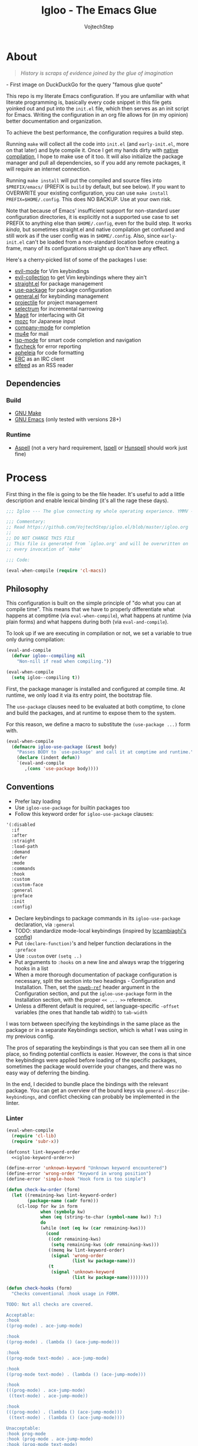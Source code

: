 #+TITLE: Igloo - The Emacs Glue
#+AUTHOR: VojtechStep
#+BABEL: :cache yes
#+PROPERTY: header-args :tangle init.el :eval never :noweb tangle

* About

#+begin_quote
/History is scraps of evidence joined by the glue of imagination/
#+end_quote
​- First image on DuckDuckGo for the query "famous glue quote"

This repo is my literate Emacs configuration. If you are unfamiliar with what literate programming is, basically every code snippet in this file gets yoinked out and put into the =init.el= file, which then serves as an init script for Emacs. Writing the configuration in an org file allows for (in my opinion) better documentation and organization.

To achieve the best performance, the configuration requires a build step.

Running =make= will collect all the code into =init.el= (and =early-init.el=, more on that later) and byte compile it. Once I get my hands dirty with [[https://www.emacswiki.org/emacs/GccEmacs][native compilation]], I hope to make use of it too. It will also initialize the package manager and pull all dependencies, so if you add any remote packages, it will require an internet connection.

Running =make install= will put the compiled and source files into =$PREFIX/emacs/= (PREFIX is =build= by default, but see below). If you want to OVERWRITE your existing configuration, you can use =make install PREFIX=$HOME/.config=. This does NO BACKUP. Use at your own risk.

Note that because of Emacs' insufficient support for non-standard user configuration directories, it is explicitly not a supported use case to set PREFIX to anything else than =$HOME/.config=, even for the build step. It works /kinda/, but sometimes straight.el and native compilation get confused and still work as if the user config was in =$HOME/.config=. Also, since =early-init.el= can't be loaded from a non-standard location before creating a frame, many of its configurations straight up don't have any effect.

Here's a cherry-picked list of some of the packages I use:
- [[https://github.com/emacs-evil/evil][evil-mode]] for Vim keybindings
- [[https://github.com/emacs-evil/evil-collection][evil-collection]] to get Vim keybindings where they ain't
- [[https://github.com/raxod502/straight.el][straight.el]] for package management
- [[https://github.com/jwiegley/use-package][use-package]] for package configuration
- [[https://github.com/noctuid/general.el][general.el]] for keybinding management
- [[https://github.com/bbatsov/projectile/][projectile]] for project management
- [[https://github.com/raxod502/selectrum][selectrum]] for incremental narrowing
- [[https://github.com/magit/magit][Magit]] for interfacing with Git
- [[https://github.com/google/mozc][mozc]] for Japanese input
- [[https://github.com/company-mode/company-mode][company-mode]] for completion
- [[https://github.com/djcb/mu][mu4e]] for mail
- [[https://github.com/emacs-lsp/lsp-mode][lsp-mode]] for smart code completion and navigation
- [[https://github.com/flycheck/flycheck][flycheck]] for error reporting
- [[https://github.com/raxod502/apheleia][apheleia]] for code formatting
- [[https://www.gnu.org/software/emacs/erc.html][ERC]] as an IRC client
- [[https://github.com/skeeto/elfeed][elfeed]] as an RSS reader

** Dependencies

*** Build

- [[https://www.gnu.org/software/make/][GNU Make]]
- [[https://www.gnu.org/software/emacs/][GNU Emacs]] (only tested with versions 28+)

*** Runtime

- [[http://aspell.net/][Aspell]] (not a very hard requirement, [[https://www.cs.hmc.edu/~geoff/ispell.html][Ispell]] or [[http://hunspell.github.io/][Hunspell]] should work just fine)


* Process

First thing in the file is going to be the file header. It's useful to add a little description and enable lexical binding (it's all the rage these days).

#+begin_src emacs-lisp
;;; Igloo --- The glue connecting my whole operating experience. YMMV -*- lexical-binding: t; -*-

;;; Commentary:
;; Read https://github.com/VojtechStep/igloo.el/blob/master/igloo.org
;;
;; DO NOT CHANGE THIS FILE
;; This file is generated from `igloo.org' and will be overwritten on
;; every invocation of `make'

;;; Code:

(eval-when-compile (require 'cl-macs))
#+end_src

** Philosophy

This configuration is built on the simple principle of "do what you can at compile time". This means that we have to properly differentiate what happens at comptime (via =eval-when-compile=), what happens at runtime (via plain forms) and what happens during both (via =eval-and-compile=).

To look up if we are executing in compilation or not, we set a variable to true only during compilation:

#+begin_src emacs-lisp
(eval-and-compile
  (defvar igloo--compiling nil
    "Non-nill if read when compiling."))

(eval-when-compile
  (setq igloo--compiling t))
#+end_src

First, the package manager is installed and configured at compile time. At runtime, we only load it via its entry point, the bootstrap file.

The =use-package= clauses need to be evaluated at both comptime, to clone and build the packages, and at runtime to expose them to the system.

For this reason, we define a macro to substitute the =(use-package ...)= form with.

#+begin_src emacs-lisp
(eval-when-compile
  (defmacro igloo-use-package (&rest body)
    "Passes BODY to `use-package' and call it at comptime and runtime."
    (declare (indent defun))
    `(eval-and-compile
       ,(cons 'use-package body))))
#+end_src

** Conventions

- Prefer lazy loading
- Use =igloo-use-package= for builtin packages too
- Follow this keyword order for =igloo-use-package= clauses:
#+name: igloo-keyword-order
#+begin_src emacs-lisp :tangle no
'(:disabled
  :if
  :after
  :straight
  :load-path
  :demand
  :defer
  :mode
  :commands
  :hook
  :custom
  :custom-face
  :general
  :preface
  :init
  :config)
#+end_src
- Declare keybindings to package commands in its =igloo-use-package= declaration, via =:general=
- TODO: standardize mode-local keybindings (inspired by [[https://lccambiaghi.github.io/vanilla-emacs/readme.html][lccambiaghi's config]])
- Put =(declare-function)='s and helper function declarations in the =:preface=
- Use =:custom= over =(setq ..)=
- Put arguments to =:hooks= on a new line and always wrap the triggering hooks in a list
- When a more thorough documentation of package configuration is necessary, split the section into two headings - Configuration and Installation. Then, set the [[https://orgmode.org/manual/Noweb-Reference-Syntax.html][=noweb-ref=]] header argument in the Configuration section, and put the =igloo-use-package= form in the Installation section, with the proper =<< ... >>= reference.
- Unless a different default is required, set language-specific =-offset= variables (the ones that handle tab width) to =tab-width=

I was torn between specifying the keybindings in the same place as the package or in a separate Keybindings section, which is what I was using in my previous config.

The pros of separating the keybindings is that you can see them all in one place, so finding potential conflicts is easier. However, the cons is that since the keybindings were applied before loading of the specific packages, sometimes the package would override your changes, and there was no easy way of deferring the binding.

In the end, I decided to bundle place the bindings with the relevant package. You can get an overview of the bound keys via =general-describe-keybindings=, and conflict checking can probably be implemented in the linter.

*** Linter

#+begin_src emacs-lisp :tangle lint-conv.el
(eval-when-compile
  (require 'cl-lib)
  (require 'subr-x))

(defconst lint-keyword-order
  <<igloo-keyword-order>>)

(define-error 'unknown-keyword "Unknown keyword encountered")
(define-error 'wrong-order "Keyword in wrong position")
(define-error 'simple-hook "Hook form is too simple")

(defun check-kw-order (form)
  (let ((remaining-kws lint-keyword-order)
        (package-name (cadr form)))
    (cl-loop for kw in form
             when (symbolp kw)
             when (eq (string-to-char (symbol-name kw)) ?:)
             do
             (while (not (eq kw (car remaining-kws)))
               (cond
                ((cdr remaining-kws)
                 (setq remaining-kws (cdr remaining-kws)))
                ((memq kw lint-keyword-order)
                 (signal 'wrong-order
                         (list kw package-name)))
                (t
                 (signal 'unknown-keyword
                         (list kw package-name))))))))

(defun check-hooks (form)
  "Checks conventional :hook usage in FORM.

TODO: Not all checks are covered.

Acceptable:
:hook
((prog-mode) . ace-jump-mode)

:hook
((prog-mode) . (lambda () (ace-jump-mode)))

:hook
((prog-mode text-mode) . ace-jump-mode)

:hook
((prog-mode text-mode) . (lambda () (ace-jump-mode)))

:hook
(((prog-mode) . ace-jump-mode)
 ((text-mode) . ace-jump-mode))

:hook
(((prog-mode) . (lambda () (ace-jump-mode)))
 ((text-mode) . (lambda () (ace-jump-mode))))

Unacceptable:
:hook prog-mode
:hook (prog-mode . ace-jump-mode)
:hook (prog-mode text-mode)
:hook ((prog-mode . ace-jump-mode)
       (text-mode . ace-jump-mode))"
  (let ((package-name (cadr form)))
    (cl-loop for rest on form
             when (eq (car rest) :hook)
             do
             (let ((hooks (cadr rest)))
               (cond
                ((not (and (consp hooks)
                           (consp (car hooks))))
                 (signal 'simple-hook (list package-name)))
                (t))))))

(defun lint-files (files)
  (with-temp-buffer
    (cl-loop for f in files
             when (file-readable-p f)
             do
             (insert-file-contents-literally f nil nil nil 'replace)
             (goto-char (point-min))
             (condition-case err
                 (while t
                   (let ((form (read (current-buffer))))
                     (when (listp form)
                       (cond
                        ((eq (car form) 'use-package)
                         (error "Don't use regular `use-package' for %s" (cadr form)))
                        ((eq (car form) 'igloo-use-package)
                         (check-kw-order form)
                         (check-hooks form))))))
               (end-of-file)
               (unknown-keyword
                (error "Unknown keyword: %s in package %s" (cadr err) (caddr err)))
               (wrong-order
                (error "Keyword in an unexpected position: %s in package %s" (cadr err) (caddr err)))
               (simple-hook
                (error "Hook form is not of expected conventional format in package %s" (cadr err)))))))

(defun lint-from-args ()
  (condition-case err
      (lint-files command-line-args-left)
    (t (message "%s" err)
       (kill-emacs 1))))
#+end_src

** Display

Emacs is generally weird with its rendering pipeline, and that's a can of worms I don't want to get into here. One big observable quirk it has is that when running in server mode, it does not initialize some variables relating to faces and such.

To interact with faces and fonts, one has to wait until at least the first frame is made, which is what this macro is for. It is also intelligent enough to recognize when no server is running, and in that case it executes the body immediately.

The macro is only available during compilation.

#+begin_src emacs-lisp
(eval-when-compile
  (defmacro igloo-run-with-frontend (&rest body)
    "Run BODY when there is a frontend.

Emacs is weird when starting as a server, ok?

Some things aren't available (like face definitions),
so you want to hook into `server-after-make-frame-hook'
\(which confusingly refers to terminal clients too),
but that doesn't fire when opening Emacs without a server...

This macro checks if a server is running, and if it is,
it adds BODY to the hook,
and removes it after the first client is created.

If a server is not running, which means that the current instance was launched
as a normal Emacs process, run BODY straight away."
    (let ((funcname (cl-gentemp "igloo--run-with-frontend-")))
      (macroexp-progn
       `((defun ,funcname ()
           ,@body
           (remove-hook 'server-after-make-frame-hook #',funcname))
         (if (daemonp)
             (add-hook 'server-after-make-frame-hook #',funcname)
           (,funcname)))))))
#+end_src

* Initialization

** Early init
:PROPERTIES:
:header-args: :tangle early-init.el
:END:

Emacs 27 added =early-init.el=, which is a file that gets loaded very early in the process (hence the name). All the code blocks in this section are tangled into the =early-init.el= file, not =init.el=.

A word of warning: the documentation states that =early-init.el= should be used for "customizing how the package system is initialized" and "customizations [...] that need to be set up before initializing", because "the early init file is read too early into the startup process".

From [[https://git.savannah.gnu.org/cgit/emacs.git/tree/etc/NEWS.27#n206][etc/NEWS.27]]:

#+begin_example
,** Emacs can now be configured using an early init file.
The file is called "early-init.el", in 'user-emacs-directory'.  It is
loaded very early in the startup process: before graphical elements
such as the tool bar are initialized, and before the package manager
is initialized.  The primary purpose is to allow customizing how the
package system is initialized given that initialization now happens
before loading the regular init file (see below).

We recommend against putting any customizations in this file that
don't need to be set up before initializing installed add-on packages,
because the early init file is read too early into the startup
process, and some important parts of the Emacs session, such as
'window-system' and other GUI features, are not yet set up, which could
make some customization fail to work.

#+end_example

I try not to abuse the early init system, but I do some UI stuff that makes sense to me.

As a good citizen, we start this file with a header.

#+begin_src emacs-lisp
;;; Igloo --- Early init file -*- lexical-binding: t; -*-

;;; Commentary:
;; Read https://github.com/VojtechStep/igloo.el/blob/master/igloo.org
;;
;; DO NOT CHANGE THIS FILE
;; This file is generated from `igloo.org' and will be overwritten on
;; every invocation of `make'

;;; Code:
(eval-when-compile (require 'cl-lib))
#+end_src

*** Startup Optimizations

Many of the startup optimizations were inspired by [[https://github.com/hlissner/doom-emacs/blob/develop/docs/faq.org#how-does-doom-start-up-so-quickly][how Doom does it]]. I recommend reading it, since not all the tricks are used here, only the ones that noticeably improved the loading times for me.

In order to reduce the startup time of Emacs, we can employ several techniques. The most important part is deferred package loading, to which we will get in [[*Package management][Package management]].

**** GC Optimization

Other than that, we can start by looking into the garbage collector. The garbage collector runs when there is garbage to be picked up, that is when objects on the heap are being abandoned. We can influence when the garbage collection runs. If we wanted to have a lower memory footprint, we would want GC to run more frequently. However, in this case, we can live with a little memory spike if it provides us with a snappier experience.

Emacs garbage collector can run once the amount of allocated memory since the last GC run reaches a certain threshold, which is 8MB by default. This number is ridiculously small for most, so we increase it to about 100 megs.

Starting up is where a lot of garbage can be created, so it's easiest to pretty much disable garbage collection as soon as possible in the initialization, and re-enable it after Emacs starts. Another small-object sensitive workflows are minibuffer operations and company completion, so disable GC during those two too.

Furthermore, when enabling garbage collection, do so in a deferred manner, that is run it only after a second passes since the task (minibuffer action, completion) ends. This way, the thing running just after will still be free of garbage collection.

#+begin_src emacs-lisp
(defconst igloo--gc-threshold (* 100 1024 1024))
(setq gc-cons-threshold most-positive-fixnum
      gc-cons-percentage 0.6
      read-process-output-max (* 1024 1024))

(defun igloo--startup-cleanup ()
  "Reset settings disabled for faster startup."
  (setq gc-cons-threshold igloo--gc-threshold
        gc-cons-percentage 0.1))
(add-hook 'emacs-startup-hook #'igloo--startup-cleanup)


(defun igloo--gc-disable (&rest _)
  "Disable garbage collection."
  (setq gc-cons-threshold most-positive-fixnum))
(add-hook 'minibuffer-setup-hook #'igloo--gc-disable)
(add-hook 'company-completion-started-hook #'igloo--gc-disable)

(defun igloo--gc-enable ()
  "Enable garbage collection."
  (setq gc-cons-threshold igloo--gc-threshold))
(defun igloo--defer-gc-enable (&rest _)
  "Enable garbage collection, defered."
  (run-at-time 1 nil #'igloo--gc-enable))
(add-hook 'minibuffer-exit-hook #'igloo--defer-gc-enable)
(add-hook 'company-completion-finished-hook #'igloo--defer-gc-enable)

#+end_src

**** Other optimizations

We can make more optimizations by telling Emacs not to do stuff we manage ourselves.

For starters, the look and feel (things like non-blinking cursor, menu bar, font, ...) are configured in this file, not via X resources, so throw the loading of those resources out of the equation.

We also don't use the =vc= framework for controlling various version control systems, so pretend it doesn't exist by never enabling it, ever (from docs: "An empty list disables VC altogether").

Another important feature we throw out the window is Emacs builtin package management. It would otherwise initialize itself during startup, and that's just not groovy.

#+begin_src emacs-lisp
(advice-add #'x-apply-session-resources :override #'ignore)

(setq vc-handled-backends nil)

(setq package-enable-at-startup nil)
#+end_src

Emacs has support for bidirectional text, which I don't have a use case for, and disabling it can improve redisplay performance.

#+begin_src emacs-lisp
(setq bidi-inhibit-bpa t)
(setq-default bidi-paragraph-direction 'left-to-right)
#+end_src

Stuff from my previous early-init I either didn't understand or don't think I need any more, keeping it here for reference (not tangled):

#+begin_src emacs-lisp :tangle no
;; This was in early-init, supposed to help with startup, maybe try and bench it
;; Reference: https://github.com/hlissner/doom-emacs/blob/develop/docs/faq.org#unset-file-name-handler-alist-temporarily
(defvar igloo--file-name-handler-alist file-name-handler-alist)
(setq file-name-handler-alist nil)

;; I keep going back and forth on this
(setq suggest-key-bindings nil)

;; Font rendering performance tips
(setq-default font-lock-support-mode 'jit-lock-mode)
(setq-default font-lock-multiline t)
#+end_src

*** Early visual stuff

As mentioned, the GNU developers warn against using early init for graphical stuff. In this section, we are using early init for graphical stuff. Most of the settings are here to prevent their initialization, because it would just be wasteful to initialize them and then disable them later.

First of all, we set the default parameters of new frames. Since early init is done so early, they also apply to the first created frame. We hide all the scrollbars, menu bars and tool bars and set the default font and background color.

We also disable the blinking cursor, because who came up with that?

#+begin_src emacs-lisp
(setq default-frame-alist
      (append
       '((vertical-scroll-bars . nil)
         (horizontal-scroll-bars . nil)
         (font . "JetBrains Mono") ;(ref:default-font)
         (background-color . "#1d1f21")) ;(ref:frame-bg)
       default-frame-alist))

(set-face-attribute 'default nil :height 130)
(setq menu-bar-mode nil
      tab-bar-mode nil
      tool-bar-mode nil
      blink-cursor-mode nil)
#+end_src

We set the font because it doesn't make sense to let Emacs load a font that's going to get replaced later. Depending on the font you choose, it might be necessary to change the default height, which is counted in 0.1pt.

The background color is hardcoded and you should set it to the same background color as your main theme. It's set here because we want to avoid another color flashing the frame before the theme is loaded[fn:1].

We could also set the =menu-bar-lines= and =tool-bar-lines= frame parameters to 0 to disable the menu bar and tool bar. Instead, we disable them by settings the variables =menu-bar-mode= and =tool-bar-mode=. The effect is the same, because the modes work by setting the frame parameters, but also Emacs doesn't think those mode are enabled when they aren't.

Furthermore, =frame-resize-pixelwise= makes Emacs not align the window size to character size. This is useful, because otherwise Emacs might not play along with tiling window managers. =frame-inhibit-implied-resize= set to t disables implicit resizing of the frame by for example enabling the toolbar, the scrollbar or changing fonts. The default setting is to preserve the number of characters shown on screen, not the window size.

We also tell Emacs that we don't want to compact font caches. This might cause the memory usage to grow, especially if we were using a lot of fonts (which we don't), but the GC and redisplay can be a little faster (since GC doesn't compact font caches and redisplay doesn't have to reopen them again).

#+begin_src emacs-lisp
(setq-default frame-resize-pixelwise t
              frame-inhibit-implied-resize t
              inhibit-compacting-font-caches t)
#+end_src

#+begin_src emacs-lisp
(provide 'early-init)
;;; early-init.el ends here
#+end_src

** Package management

First, to be able to install packages, bootstrap [[https://github.com/raxod502/straight.el][straight.el]] and [[https://github.com/jwiegley/use-package][use-package]].

Configure straight to run on the bleeding edge and use ssh by default to clone repositories. Those need to be =defvar='s, because neither straight or use-package have been loaded at this point.

#+begin_src emacs-lisp
(eval-and-compile
  (defvar straight-repository-branch "develop")
  (defvar straight-vc-git-default-protocol 'ssh)
  (defvar straight-vc-git-default-clone-depth 1))
#+end_src

Straight can also automatically recompile packages if one chooses to edit the locally checked-out sources. By default, it checks at startup if the source files were changed, which can hurt startup performance. Change it to only check for edits when a file is saved, and when explicitly checking with =straight-check-package= or =straight-check-all=.

#+begin_src emacs-lisp
(defvar straight-check-for-modifications '(find-when-checking check-on-save))
#+end_src

Also, configure use-package to defer by default (without having to specify =:defer t=) and capture statistics (which can be shown by calling =use-package-report=). Verbosity is useful for debugging, but generally not necessary.

Deferring package loading is useful to improve startup time, because it means that the packages themselves aren't loaded and initialized on startup, only their autoloads are (autoloads are a mechanism for a file to export functions that trigger a loading of the file they are defined in when called).

The =use-package-verbose= is useful when you want to diagnose a problem with package loading - for example to see which packages take a long time to load, or when are packages loaded and configured.

We instruct use-package to not emit error handling code when expanding macros. They are unnecessary when one knows their config works, which is the case here, and it helps with debugging macro-expanded code. +It also allows the byte-compiler to properly process the =:functions= block of use-package+ Apparently, when byte-compiling, use-package still emits some comptime-only error checking code that trips up the byte compiler, so the =:functions= clause doesn't really work as intended, and it is still necessary to add =declare-function='s to the =:preface=.

#+begin_src emacs-lisp
(eval-and-compile
  (defvar use-package-compute-statistics t)
  (defvar use-package-always-defer t)
  (defvar use-package-verbose nil)
  (defvar use-package-expand-minimally t)
  (defvar use-package-use-theme nil))
#+end_src

The bootstrap file location has to be accessible at both comptime and runtime.

#+begin_src emacs-lisp
(eval-and-compile
  (defconst igloo-straight-bootstrap
    (eval-when-compile
      (expand-file-name "straight/repos/straight.el/bootstrap.el" user-emacs-directory))))
#+end_src

Install the package manager if it can't be found. This only happens at compile time. At runtime, it is assumed that the package manager, and all other packages for that matter, are installed.

#+begin_src emacs-lisp
(eval-when-compile
  (unless (file-exists-p igloo-straight-bootstrap)
    (with-current-buffer
        (url-retrieve-synchronously
         "https://raw.githubusercontent.com/raxod502/straight.el/develop/install.el"
         'silent 'inhibit-cookies)
      (goto-char (point-max))
      (eval-print-last-sexp))))
#+end_src

Once the package manager is guaranteed to be present at comptime and runtime, load it and setup =use-package=.

First, download and compile it. Once it's present on the system, require it. The call to =straight-use-package-mode= is necessary, because it adds keywords to =use-package-keyword=, but the variable hasn't been defined when loading =use-package=.

#+begin_src emacs-lisp
(eval-and-compile
  (load igloo-straight-bootstrap)
  (require 'straight)
  (straight-use-package 'use-package)

  (require 'use-package)
  (straight-use-package-mode t))
#+end_src

Now that the package manager is loaded, start configuring packages.

*** TODO Managing globally installed packages

I still haven't figured out how to make straight cooperate properly with local non-vcs directories. For example, mu4e and mozc require other system components, like native binaries, to be built, so they are often included in the distro's package manager. It would be nice if one didn't have to have two copies of the repo on the disk - one from the system package manager and one from straight. I use =:load-path= for those packages for now, but I loose on the nice automatic builds and such.

** UI/UX

*** Behaviour

As for the appearance, I'm not a huge fan of the startup screen, so disable it.

I also consider myself a 1337 h4x0r, so don't nag me about advanced-level commands.

I use [[https://github.com/raxod502/selectrum][selectrum]] as a completion framework (more on that later), so I don't care much about shorter ways I can type in commands.

#+begin_src emacs-lisp
(setq inhibit-startup-screen t
      disabled-command-function nil
      extended-command-suggest-shorter nil)
#+end_src

This adds VIM-like (read: correct) scrolling behavior: only scroll one line at a time, keep a fixed number of visible lines around the cursor and /never/ recenter when the cursor goes off screen (honestly, why is that even a thing).

#+begin_src emacs-lisp
(setq-default scroll-step 1
              scroll-margin 3
              scroll-conservatively 101)
#+end_src

There is no yes/no question important enough to require up to three key presses more then necessary, so make all yes/no prompts into y/n prompts.

#+begin_src emacs-lisp
(defalias 'yes-or-no-p 'y-or-n-p)
#+end_src

When an action grows the minibuffer (for example org-drill), I don't want it to stay enlarged after the action finishes, which is the default behaviour.

#+begin_src emacs-lisp
(setq-default resize-mini-windows t)
#+end_src

I mostly use the keyboard to navigate my system, and it's a little frustrating when I have a hidden mouse pointer somewhere on the screen and it causes a part of a buffer to be highlighted. Ergo, only apply the hover overlay when the mouse is moved.

#+begin_src emacs-lisp
(setq-default mouse-highlight 1)
#+end_src

Do you like polluting your working directory with files like =.#totaly-a-file.rs=? Yeah, me neither, so disable them pesky lockfiles.

#+begin_src emacs-lisp
(setq create-lockfiles nil)
#+end_src

The fish shell, which I use, is not POSIX compliant, and has a bunch of bells and whistles that I don't need when spawning inferior shell processes. Therefore, I prefer to use the standard =/bin/sh= as the default (which should be symlinked to dash).

#+begin_src emacs-lisp
(setq shell-file-name "/bin/sh") ;(ref:default-shell)
#+end_src

I prefer seeing code on my screen, not empty space - therefore, reduce the default tab width by a factor of 4.

The reason I prefer spaces over tabs is because when working with LISP-y languages, which look good when properly aligned, you could get a mix of tabs and spaces at the beginning of lines.

#+begin_src emacs-lisp
(setq-default tab-width 2)
(setq-default indent-tabs-mode nil)
(setq-default sentence-end-double-space nil)
(setq-default truncate-lines t)
#+end_src

Emacs has built-in functionality for treating =CamelCase= and =snake_case= labels as consisting of separate "words", making it more natural to move around. Turn it on.

#+begin_src emacs-lisp
(igloo-use-package subword
  :demand
  :config
  (global-subword-mode))
#+end_src

Insert bracket pairs automatically.

#+begin_src emacs-lisp
(igloo-use-package elec-pair
  :demand
  :config
  (electric-pair-mode))
#+end_src

*** Appearance

I do love myself a dark theme. I go with [[https://github.com/purcell/color-theme-sanityinc-tomorrow][Tomorrow night]]. Reminder: when changing a theme, we should change the initial background color of frames in [[(frame-bg)][frame parameters]].

#+begin_src emacs-lisp
(igloo-use-package color-theme-sanityinc-tomorrow
  :straight t
  :demand
  :config
  (load-theme 'sanityinc-tomorrow-night t))
#+end_src

Render a chunky boi when the cursor is over a tab.

#+begin_src emacs-lisp
(setq x-stretch-cursor t)
#+end_src

As mentioned previously, I rarely touch the mouse when operating Emacs. Therefore, graphical hover tooltips are useless, not to mention ugly. When tooltip mode is off, the information is printed in the echo-area, which I find preferable.

#+begin_src emacs-lisp
(igloo-use-package tooltip
  :config
  (tooltip-mode -1))
#+end_src

I try to use relative numbers for moving faster in the file - if you want to move to a line above your cursor, its easy to look at the number next to the line, and the hit ~<n>k~ for example.

You will sometimes see the form =(setq-default display-line-numbers 'visual)= instead. The difference is that when the mode is turned on, it performs some additional actions, such as looking at the number of lines in the file, and then setting the gutter width accordingly (that's what =-width-start= is for). Otherwise the text will jump around as you scroll.

#+begin_src emacs-lisp
(igloo-use-package display-line-numbers
  :demand
  :hook
  ((prog-mode text-mode) . display-line-numbers-mode)
  :custom
  (display-line-numbers-width-start t)
  (display-line-numbers-type 'visual))
#+end_src

I like seeing TODO and related keywords highlighted in all buffers. [[https://github.com/tarsius/hl-todo][hl-todo]] to the rescue!

#+begin_src emacs-lisp
(igloo-use-package hl-todo
  :straight t
  :hook
  ((prog-mode text-mode) . hl-todo-mode))
#+end_src

*** Startup

I like seeing a startup message that tells me how long Emacs took to start up (lo and behold the sub-0.5s startup times).

#+begin_src emacs-lisp
(add-hook 'emacs-startup-hook
  (lambda ()
    (message "Emacs ready in %ss with %d garbage collections taking up %ss"
              (float-time (time-subtract after-init-time before-init-time))
              gcs-done gc-elapsed)))
#+end_src

*** Font

/Note that not all the source blocks are exported as-is. The first three blocks are tangled into the =igloo-run-with-frontend= invocation at the bottom, using noweb syntax./

The font itself is already set during [[(default-font)][early init]].

To tell Emacs to use different fonts, one needs to specify on which characters those fonts should be used.

For emojis, I use the [[https://github.com/googlefonts/noto-emoji][Noto Color Emoji]] font. I'm not very sure about the codepoint ranges, if anyone wants to check then feel free, but this seems to work.

#+name: setup-emoji
#+begin_src emacs-lisp :tangle no
  (let ((ranges '((#x1f000 . #x1f64f)
                  (#x1f900 . #x1f9ff))))
    (dolist (emojis ranges)
      (set-fontset-font t emojis (font-spec :family "Noto Color Emoji"))))
#+end_src

For symbols, I use Symbols Nerd Font. The codepoint ranges are taken from [[https://github.com/ryanoasis/nerd-fonts/wiki/Glyph-Sets-and-Code-Points][the project wiki]].

#+name: setup-symbols
#+begin_src emacs-lisp :tangle no
(let ((ranges '(;; Seti-UI + Custom
                (#xe5fa . #xe62b)
                ;; Devicons
                (#xe700 . #xe7c5)
                ;; Font Awesome
                (#xf000 . #xf2e0)
                ;; Font Awesome Extension
                (#xe200 . #xe2a9)
                ;; Material Design Icons
                (#xf500 . #xfd46)
                ;; Weather
                (#xe300 . #xe3eb)
                ;; Octicons
                (#xf400 . #xf4a8)
                #x2665 #x26a1 #xf27c
                ;; Powerline Extra Symbols
                (#xe0b4 . #xe0c8)
                (#xe0cc . #xe0d2)
                #xe0a3 #xe0ca #xe0d4
                ;; IEC Power Sybols
                (#x23fb . #x23fe) #x2b58
                ;; Font Logos
                (#xf300 . #xf313)
                ;; Pomicons
                (#xe000 . #xe00d))))
  (dolist (syms ranges)
    (set-fontset-font t syms "Symbols Nerd Font")))
#+end_src

**** Ligatures

Emacs does not do ligatures automatically, so one has to define a bunch of regexes (regexi?) to specify which character sequences have a change of being merged together. The list of ligatures was initially taken from the JetBrains website, then a [[https://github.com/JetBrains/JetBrainsMono/wiki/List-of-supported-symbols][wiki page]] was created, but it doesn't seem up to date, so this is updated on a best-effort basis.

#+name: setup-ligatures
#+begin_src emacs-lisp :tangle no
(let ((alist '(;;  -> -- --> ->> -< -<< --- -~ -|
               (?- . ".\\(?:--\\|[->]>?\\|<<?\\|[~|]\\)")

               ;; // /* /// //= /= /== />
               ;; /** is not supported - see https://github.com/JetBrains/JetBrainsMono/issues/202
               ;; /* cannot be conditioned on patterns followed by a whitespace,
               ;; because that would require support for lookaheads in regex.
               ;; We cannot just match on /*\s, because the whitespace would be considered
               ;; as part of the match, but the font only specifies the ligature for /* with
               ;; no trailing characters
               ;;
               (?/ . ".\\(?:/[=/]?\\|==?\\|\\*\\*?\\|[>]\\)")

               ;; */ *>
               ;; Prevent grouping of **/ as *(*/) by actively looking for **/
               ;; which consumes the triple but the font does not define a substitution,
               ;; so it's rendered normally
               (?* . ".\\(?:\\*/\\|[>/]\\)")

               ;; <!-- <<- <- <-- <=> <= <| <|| <||| <|> <: <> <-< <<< <=< <<= <== <==>
               ;; <~> << <-| <=| <~~ <~ <$> <$ <+> <+ <*> <* </ </> <->
               (?< . ".\\(?:==>\\|!--\\|~~\\|-[|<-]\\||>\\||\\{1,3\\}\\|<[=<-]?\\|=[><|=]?\\|[*+$~/-]>?\\|[:>]\\)")

               ;; := ::= :?> :? :: ::: :< :>
               (?: . ".\\(?:\\?>\\|:?=\\|::?\\|[>?<]\\)")

               ;; == =:= === => =!= =/= ==> =>>
               (?= . ".\\(?:[=>]?>\\|[:=!/]?=\\)")

               ;;  != !== !!
               (?! . ".\\(?:==?\\|!\\)")

               ;; >= >> >] >: >- >-> >>> >>= >>- >=>
               (?> . ".\\(?:[=-]>\\|>[=>-]\\|[]=:>-]\\)")

               ;; && &&&
               (?& . ".&&?")

               ;; || ||| |> ||> |||> |] |} |-> |=> |- ||- |= ||=
               (?| . ".\\(?:||?>?\\||[=-]\\|[=-]>\\|[]>}=-]\\)")

               ;; ... .. .? .= .- ..<
               (?. . ".\\(?:\\.[.<]?\\|[.?=-]\\)")

               ;; ++ +++ +>
               (?+ . ".\\(?:\\+\\+?\\|>\\)")

               ;; [| [< [||]
               (?\[ . ".\\(?:|\\(?:|]\\)?\\|<\\)")

               ;; {|
               (?{ . ".|")

               ;; ?: ?. ?? ?=
               (?? . ".[:.?=]")

               ;; ## ### #### #{ #[ #( #? #_ #_( #: #! #=
               (?# . ".\\(?:#\\{1,3\\}\\|_(?\\|[{[(?:=!]\\)")

               ;; ;;
               ;; (?\; . ".;")

               ;; __ _|_
               (?_ . ".|?_")

               ;; ~~ ~~> ~> ~- ~@
               (?~ . ".\\(?:~>\\|[>@~-]\\)")

               ;; $>
               (?$ . ".>")

               ;; ^=
               (?^ . ".=")

               ;; ]#
               (?\] . ".#")
               )))
  (dolist (char-regexp alist)
    (set-char-table-range composition-function-table (car char-regexp)
                          `([,(cdr char-regexp) 0 font-shape-gstring]))))
#+end_src

**** CJK characters

CJK characters are supposed to be visually 2 characters wide in a monospace font. I mix and match different fonts for CJK and non-CJK characters, so a bit of fiddling with the font size is necessary to keep this assumption. Otherwise, be prepared to look at unaligned tags in org-mode 😱.

The reason why it's a minor mode and not a constant is that when changing font size in a buffer with =text-scale-adjust=, only the characters with the default fontspec get resized.

#+name: setup-cjk
#+begin_src emacs-lisp
(defcustom igloo-cjk-chars-size 20
  "Font size for rendering CJK characters in `igloo-scaled-cjk-chars'."
  :group 'igloo-cjk
  :type 'number)
(define-minor-mode igloo-scaled-cjk-chars
  "Minor mode for displaying CJK characters in a bigger size
than the surrounding text."
  :global t
  :lighter nil
  :group 'igloo-cjk
  (let ((fontspec (when igloo-scaled-cjk-chars
                    (font-spec :family "Noto Sans JP" :size igloo-cjk-chars-size))))
    (dolist (charset '(cjk-misc kana bopomofo han kanbun))
      (set-fontset-font t charset fontspec))))
#+end_src

**** Loading with frontend

#+begin_src emacs-lisp
(igloo-run-with-frontend
  <<setup-emoji>>
  <<setup-symbols>>
  <<setup-ligatures>>
  (igloo-scaled-cjk-chars))
#+end_src

*** Modeline

This one is pretty easy - I extracted my modeline configuration to [[https://github.com/VojtechStep/vs-modeline.el][a separate repo]], so it's enough to just download it.

#+begin_src emacs-lisp
(igloo-use-package vs-modeline
  :straight (vs-modeline :type git
                         :host github
                         :repo "VojtechStep/vs-modeline.el"
                         :local-repo "~/Code/VojtechStep/Projects/vs-modeline.el")
  :demand
  :config
  (vs-modeline-mode))
#+end_src

** Execution environment

I struggled a little with figuring out how to keep the environment variables used in Emacs the same as in the rest of the system. I even wrote a script that was valid fish and elisp at the same time! [[https://github.com/VojtechStep/configs/blob/b416fc4b2236374c2f88f601a076736a57b2700b/envs.el][Check it out]]!

In the end I resigned, and now I spawn a shell process to extract the environment from. Turns out it's not that big of a deal, since my fish shell starts in about 8ms.

We already changed the default shell [[(default-shell)][here]], so we need to tell the package that we want the environment extracted from the user's default shell (=$SHELL=).

The list of environment variables is something you probably want to modify for yourself.

#+begin_src emacs-lisp
(igloo-use-package exec-path-from-shell
  :straight t
  :demand
  :custom
  (exec-path-from-shell-shell-name (getenv "SHELL"))
  (exec-path-from-shell-arguments nil)
  (exec-path-from-shell-variables
   '("PATH"
     "MANPATH"
     "DISPLAY"
     "CXX"
     "CC"
     "XDG_CONFIG_HOME"
     "XDG_CACHE_HOME"
     "XDG_DATA_HOME"
     "XAUTHORITY"
     "GNUPGHOME"
     "DOTFILES_HOME"
     "CARGO_HOME"
     "RUSTUP_HOME"
     "STACK_ROOT"
     "DOCKER_CONFIG"
     "TERMINFO"
     "SCREENSHOT_DIR"
     "PYTHONSTARTUP"
     "NPM_CONFIG_USERCONFIG"
     "BROWSER"
     "FZF_DEFAULT_COMMAND"
     "FZF_DEFAULT_OPTS"
     "LESSHISTFILE"
     "LESS"
     "DOTNET_CLI_TELEMETRY_OPTOUT"
     "EMAIL"
     "NIX_PATH"))
  :config
  (exec-path-from-shell-initialize))
#+end_src

** Keybinding groundwork

Use [[https://github.com/justbur/emacs-which-key][which-key]] for showing available keybindings when a chord is not complete.

#+begin_src emacs-lisp
(igloo-use-package which-key
  :straight t
  :demand
  :custom
  (which-key-idle-delay 0.6)
  :config
  (which-key-mode))
#+end_src
 
The keybindings in Igloo are managed by [[https://github.com/noctuid/general.el][general.el]]. It allows one to create a /definer/ to be used in subsequent bindings - in this case the =igloo-leader=, bound to ~SPC~.

I don't use it here, but one can specify not only =:prefix=, but also a =:global-prefix= keyword for a definition. The difference is that the =:global-prefix= chord is used for "special states", like insert or emacs states, where the set of unbound keys might be drastically different (for example you wouldn't want to bind ~SPC~ in insert mode).

#+begin_src emacs-lisp
(defmacro igloo-lcag (key)
  "Append LCtrl, Alt and GUI before KEY."
  `(concat "C-M-s-" ,key))

(igloo-use-package general
  :straight t
  :demand
  :config
  (general-create-definer igloo-leader
    :states 'motion
    :keymaps 'override
    :prefix "SPC")
  (igloo-leader
    "" '(nil :wk "major-mode agnostic leader"))
  (general-create-definer igloo-local-leader
    :states 'motion
    :keymaps 'override
    :prefix "\\")
  (igloo-local-leader
    "" '(nil :wk "major-mode specific leader")))
#+end_src

* Input

** Japanese

I'm learning Japanese, so sometimes I need to input Japanese text. I tried [[https://github.com/skk-dev/ddskk][ddskk]] for a while, but I found the input method unintuitive, and the documentation is in Japanese, so I switched to [[https://github.com/google/mozc][mozc]], which is the open source version of Google Japanese Input.

One needs to install the mozc server and Emacs helper independently of the extension. I use a customized version of [[https://aur.archlinux.org/packages/mozc-ut-common/][mozc-ut-common]], which builds the server, the Emacs helper, copies the mozc.el package to =/usr/share/emacs/site-lisp/mozc/mozc.el=, byte compiles it, generates autoloads, and doesn't depend on Qt. The PKGBUILD can be found [[file:extras/mozc-ut-common/PKGBUILD][here]].

#+begin_src emacs-lisp
(igloo-use-package mozc
  :load-path "/usr/share/emacs/site-lisp/mozc"
  :custom
  (mozc-candidate-style 'echo-area)
  (default-input-method "japanese-mozc")
  (mozc-leim-title "Aあ")
  :preface
  (declare-function mozc-mode "mozc")
  (declare-function find-library-name "find-func")
  :init
  (require 'mozc-autoloads)
  :config
  (when (and (fboundp 'native-compile-async)
             (not (subr-native-elisp-p (symbol-function #'mozc-mode))))
    (require 'find-func)
    (native-compile-async (find-library-name "mozc") nil t)))
#+end_src

** Spell checking

I use the builtin flyspell package with [[http://aspell.net/][aspell]]. There is not a lot of customization going on, since the out-of-the-box config works well enough, but I still haven't figured out how to prevent it from putting its files into =~=, even with =ispell-cmd-args=.

#+begin_src emacs-lisp
(igloo-use-package ispell)
#+end_src

* Evil

Emacs is a great operating system without a decent text editor, amirite fellas 😂. Up top 🤣! 

** Configuration
:PROPERTIES:
:header-args: :tangle no :noweb-ref evil-config
:END:

Reminder: the following forms are not exported as-is, but are included in the =:custom= section of the =igloo-use-package= form under the next heading.

I can't think of a time when I wanted to replace only the first occurrence on a line, therefore make the global substitution the default.

#+begin_src emacs-lisp
(evil-ex-substitue-global-t)
#+end_src

I occasionally use =visual-mode=, mostly for org files, so it's convenient to have Evil treat visual lines like it would normal lines - so for example ~D~, ~C~ and vertical movement work as one might expect.

#+begin_src emacs-lisp
(evil-respect-visual-line-mode t)
#+end_src

Make ~<~ and ~>~ respect the configured tab width.

#+begin_src emacs-lisp
(evil-shift-width tab-width)
#+end_src

I often use ~*~ to search for symbols in elisp, so make it look up symbols instead of words.

#+begin_src emacs-lisp
(evil-symbol-word-search t)
#+end_src

Make ~Y~ consistent with other capital-single-letter commands: yank to the end of line. There is always ~yy~ for yanking the whole line.

#+begin_src emacs-lisp
(evil-want-Y-yank-to-eol t)
#+end_src

Evil can setup some keybindings for other modes as well - turn it off here, because we will be using =evil-collection= instead a little later.

#+begin_src emacs-lisp
(evil-want-keybinding nil)
#+end_src

I prefer the Emacs undo heuristics to Evil's "what happens in insert mode, stays in insert mode". Also, since this is running on Emacs 28, use its new undo/redo primitives, because as beautiful as undo-tree is, it is still buggy and I don't find myself using the history explorer as often as I thought I would.

#+begin_src emacs-lisp
(evil-want-fine-undo t)
(evil-undo-system 'undo-redo)
#+end_src

This setting somehow makes more sense to my brain when operating with visual mode around bol/eol.

#+begin_src emacs-lisp
(evil-want-visual-char-semi-exclusive t)
#+end_src

The state is shown in the modeline, no need to echo it.

#+begin_src emacs-lisp
(evil-echo-state nil)
#+end_src

** Installation

Evil is one of the few packages that loads eagerly. It also contributes ~30% to the startup time, so it might be worth investigating how to make it load faster.

#+begin_src emacs-lisp
(igloo-use-package evil
  :straight t
  :demand
  :custom
  <<evil-config>>
  :general
  (:keymaps 'override
   (igloo-lcag "h") #'evil-window-left
   (igloo-lcag "j") #'evil-window-down
   (igloo-lcag "k") #'evil-window-up
   (igloo-lcag "l") #'evil-window-right
   (igloo-lcag "S-h") #'evil-window-move-far-left
   (igloo-lcag "S-j") #'evil-window-move-very-bottom
   (igloo-lcag "S-k") #'evil-window-move-very-top
   (igloo-lcag "S-l") #'evil-window-move-far-right)
  (:states 'motion
   "j" #'evil-next-visual-line
   "k" #'evil-previous-visual-line
   "L" #'evil-end-of-line-or-visual-line
   "H" #'evil-first-non-blank-of-visual-line
   ";" #'evil-ex)
  (:keymaps '(minibuffer-local-map selectrum-minibuffer-map)
   "C-v" #'yank
   "C-w" #'evil-delete-bacward-word)
  (igloo-leader
    "SPC" #'evil-switch-to-windows-last-buffer)
  :preface
  (declare-function evil-repeat-type "evil-repeat")
  (declare-function evil-normalize-keymaps "evil-core")
  (declare-function evil-state-property "evil-common")
  (declare-function evil-refresh-cursor "evil-common")
  (declare-function evil-local-mode "evil-core")
  :config
  (evil-mode))
#+end_src

** Extensions

[[https://github.com/emacs-evil/evil-collection][evil-collection]] is a collection of Evil-themed keybindings for various special modes.
TODO: still complains about ='evil-keybindings= being present during compilation, but not during runtime.

#+begin_src emacs-lisp
(igloo-use-package evil-collection
  :after evil
  :straight t
  :demand)
#+end_src

[[https://github.com/emacs-evil/evil-surround][evil-surround]] allows one to create, change and delete paired delimiters.

#+begin_src emacs-lisp
(igloo-use-package evil-surround
  :after evil
  :straight t
  :demand
  :config
  (global-evil-surround-mode))
#+end_src

[[https://github.com/edkolev/evil-goggles][evil-goggles]] shows a little animation when editing text with operators, to make the user aware of the region the action is applied to. Shorten the duration tho, because I still want it to be snappy.

#+begin_src emacs-lisp
(igloo-use-package evil-goggles
  :after evil
  :straight t
  :demand
  :custom
  (evil-goggles-duration 0.1)
  :config
  (evil-goggles-mode))
#+end_src

[[https://github.com/linktohack/evil-commentary][evil-commentary]] implements operators for (un)commenting a region, which I find familiar from my vim setup.

#+begin_src emacs-lisp
(igloo-use-package evil-commentary
  :after evil
  :straight t
  :demand
  :config
  (evil-commentary-mode))
#+end_src

[[https://github.com/amosbird/evil-numbers][evil-numbers]] adds functions for vim's incrementing and decrementing of numbers under cursor. However, since ~C-x~ is heavily used in Emacs for other purposes, the functions are not bound to any keys by default.

#+begin_src emacs-lisp
(igloo-use-package evil-numbers
  :after evil
  :straight t
  :general
  (:states 'motion)
  ("C-a" #'evil-numbers/inc-at-pt)
  ("C-S-a" #'evil-numbers/dec-at-pt))
#+end_src

* Email
* Org

** Exports

** Code blocks

#+begin_src emacs-lisp
(add-hook
 'org-src-mode-hook
 (lambda ()
   (when (fboundp 'flycheck-disable-checker)
     (flycheck-disable-checker 'emacs-lisp-checkdoc))))
#+end_src

* Development

Check the correctness of all declared functions.

#+begin_src emacs-lisp
(eval-when-compile
  (when byte-compile-current-file
    (check-declare-file byte-compile-current-file)))
#+end_src

File footer

#+begin_src emacs-lisp
(provide 'init)
;;; init.el ends here
#+end_src

* Footnotes

[fn:1] TODO: This might be solved by somehow figuring out the color at comptime
